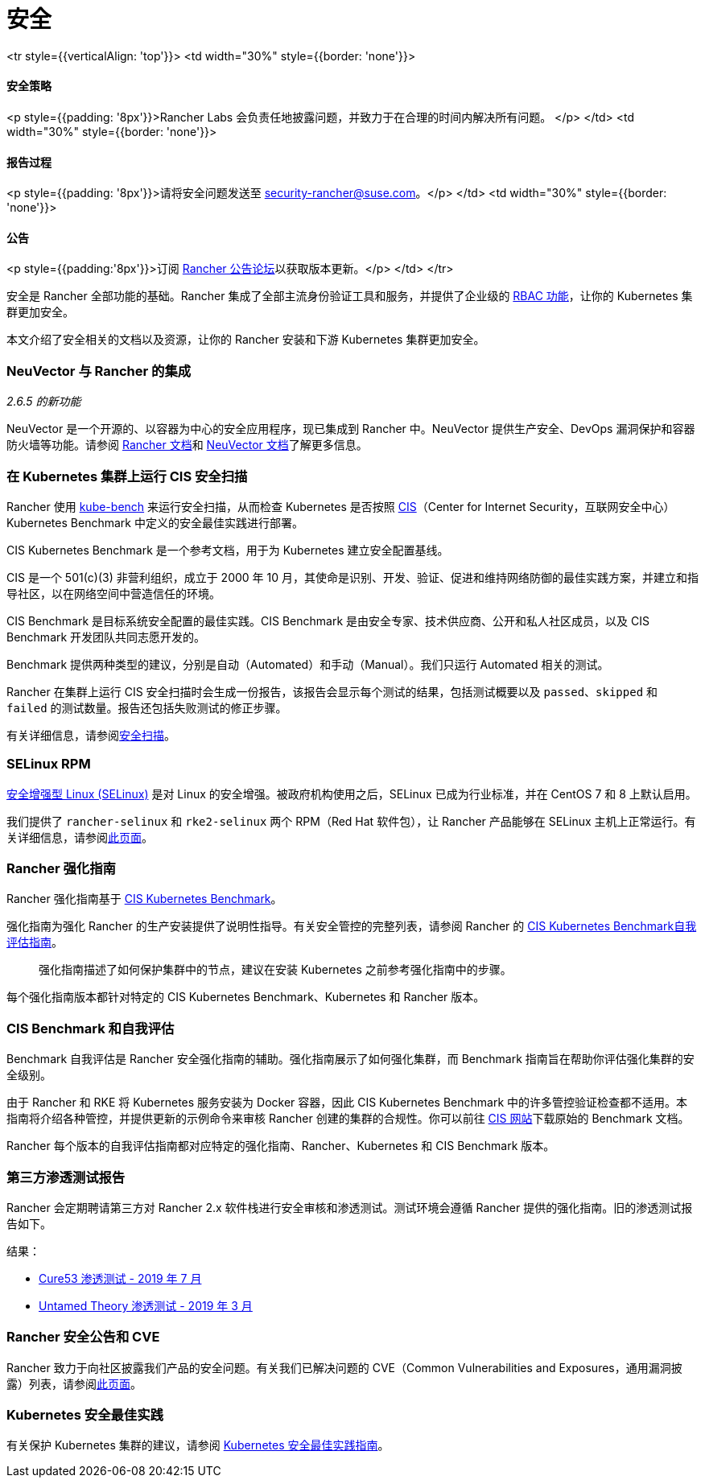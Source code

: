 = 安全

+++<table width="100%">+++<tr style={{verticalAlign: 'top'}}>
<td width="30%" style={{border: 'none'}}>
+++<h4>+++安全策略+++</h4>+++
<p style={{padding: '8px'}}>Rancher Labs 会负责任地披露问题，并致力于在合理的时间内解决所有问题。 </p>
</td>
<td width="30%" style={{border: 'none'}}>
+++<h4>+++报告过程+++</h4>+++
<p style={{padding: '8px'}}>请将安全问题发送至 +++<a href="mailto:security-rancher@suse.com">+++security-rancher@suse.com+++</a>+++。</p>
</td>
<td width="30%" style={{border: 'none'}}>
+++<h4>+++公告+++</h4>+++
<p style={{padding:'8px'}}>订阅 +++<a href="https://forums.rancher.com/c/announcements">+++Rancher 公告论坛+++</a>+++以获取版本更新。</p>
</td>
</tr>+++</table>+++

安全是 Rancher 全部功能的基础。Rancher 集成了全部主流身份验证工具和服务，并提供了企业级的 xref:manage-role-based-access-control-rbac.adoc[RBAC 功能]，让你的 Kubernetes 集群更加安全。

本文介绍了安全相关的文档以及资源，让你的 Rancher 安装和下游 Kubernetes 集群更加安全。

=== NeuVector 与 Rancher 的集成

_2.6.5 的新功能_

NeuVector 是一个开源的、以容器为中心的安全应用程序，现已集成到 Rancher 中。NeuVector 提供生产安全、DevOps 漏洞保护和容器防火墙等功能。请参阅 xref:../integrations-in-rancher/neuvector.adoc[Rancher 文档]和 https://open-docs.neuvector.com/[NeuVector 文档]了解更多信息。

=== 在 Kubernetes 集群上运行 CIS 安全扫描

Rancher 使用 https://github.com/aquasecurity/kube-bench[kube-bench] 来运行安全扫描，从而检查 Kubernetes 是否按照 https://www.cisecurity.org/cis-benchmarks/[CIS]（Center for Internet Security，互联网安全中心）Kubernetes Benchmark 中定义的安全最佳实践进行部署。

CIS Kubernetes Benchmark 是一个参考文档，用于为 Kubernetes 建立安全配置基线。

CIS 是一个 501(c)(3) 非营利组织，成立于 2000 年 10 月，其使命是识别、开发、验证、促进和维持网络防御的最佳实践方案，并建立和指导社区，以在网络空间中营造信任的环境。

CIS Benchmark 是目标系统安全配置的最佳实践。CIS Benchmark 是由安全专家、技术供应商、公开和私人社区成员，以及 CIS Benchmark 开发团队共同志愿开发的。

Benchmark 提供两种类型的建议，分别是自动（Automated）和手动（Manual）。我们只运行 Automated 相关的测试。

Rancher 在集群上运行 CIS 安全扫描时会生成一份报告，该报告会显示每个测试的结果，包括测试概要以及 `passed`、`skipped` 和 `failed` 的测试数量。报告还包括失败测试的修正步骤。

有关详细信息，请参阅xref:cis-scan-guides.adoc[安全扫描]。

=== SELinux RPM

https://en.wikipedia.org/wiki/Security-Enhanced_Linux[安全增强型 Linux (SELinux)] 是对 Linux 的安全增强。被政府机构使用之后，SELinux 已成为行业标准，并在 CentOS 7 和 8 上默认启用。

我们提供了 `rancher-selinux` 和 `rke2-selinux` 两个 RPM（Red Hat 软件包），让 Rancher 产品能够在 SELinux 主机上正常运行。有关详细信息，请参阅xref:selinux-rpm.adoc[此页面]。

=== Rancher 强化指南

Rancher 强化指南基于 https://www.cisecurity.org/benchmark/kubernetes/[CIS Kubernetes Benchmark]。

强化指南为强化 Rancher 的生产安装提供了说明性指导。有关安全管控的完整列表，请参阅 Rancher 的 <<cis-benchmark-和自我评估,CIS Kubernetes Benchmark自我评估指南>>。

____
强化指南描述了如何保护集群中的节点，建议在安装 Kubernetes 之前参考强化指南中的步骤。
____

每个强化指南版本都针对特定的 CIS Kubernetes Benchmark、Kubernetes 和 Rancher 版本。

=== CIS Benchmark 和自我评估

Benchmark 自我评估是 Rancher 安全强化指南的辅助。强化指南展示了如何强化集群，而 Benchmark 指南旨在帮助你评估强化集群的安全级别。

由于 Rancher 和 RKE 将 Kubernetes 服务安装为 Docker 容器，因此 CIS Kubernetes Benchmark 中的许多管控验证检查都不适用。本指南将介绍各种管控，并提供更新的示例命令来审核 Rancher 创建的集群的合规性。你可以前往 https://www.cisecurity.org/benchmark/kubernetes/[CIS 网站]下载原始的 Benchmark 文档。

Rancher 每个版本的自我评估指南都对应特定的强化指南、Rancher、Kubernetes 和 CIS Benchmark 版本。

=== 第三方渗透测试报告

Rancher 会定期聘请第三方对 Rancher 2.x 软件栈进行安全审核和渗透测试。测试环境会遵循 Rancher 提供的强化指南。旧的渗透测试报告如下。

结果：

* https://releases.rancher.com/documents/security/pen-tests/2019/RAN-01-cure53-report.final.pdf[Cure53 渗透测试 - 2019 年 7 月]
* https://releases.rancher.com/documents/security/pen-tests/2019/UntamedTheory-Rancher_SecurityAssessment-20190712_v5.pdf[Untamed Theory 渗透测试 - 2019 年 3 月]

=== Rancher 安全公告和 CVE

Rancher 致力于向社区披露我们产品的安全问题。有关我们已解决问题的 CVE（Common Vulnerabilities and Exposures，通用漏洞披露）列表，请参阅xref:../reference-guides/rancher-security/security-advisories-and-cves.adoc[此页面]。

=== Kubernetes 安全最佳实践

有关保护 Kubernetes 集群的建议，请参阅 xref:../reference-guides/rancher-security/kubernetes-security-best-practices.adoc[Kubernetes 安全最佳实践指南]。
